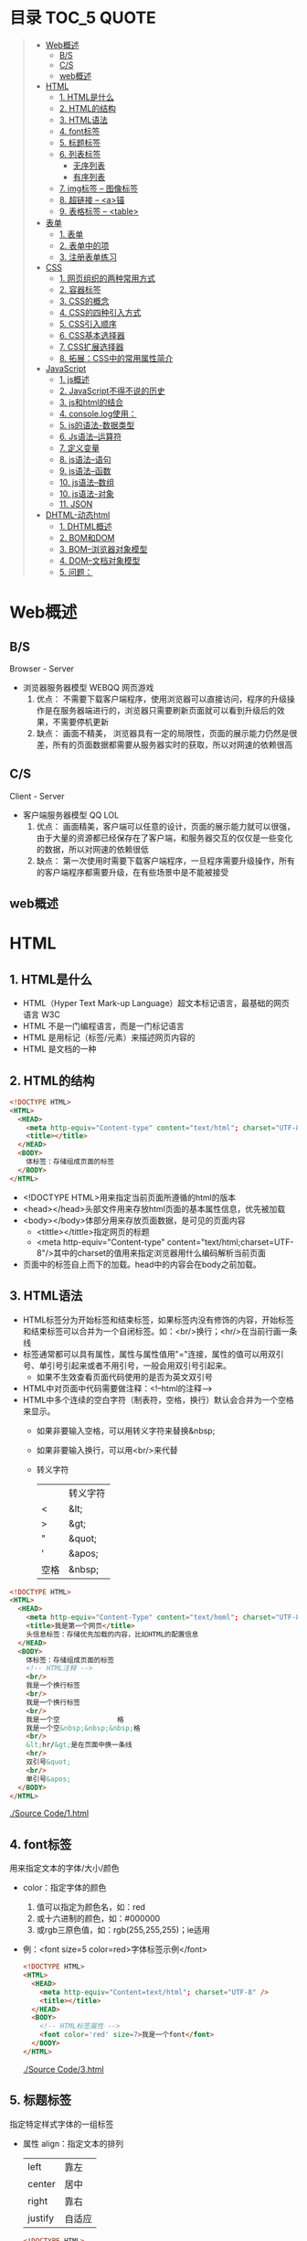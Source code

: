 * 目录                                                                          :TOC_5:QUOTE:
#+BEGIN_QUOTE
- [[#web概述][Web概述]]
  - [[#bs][B/S]]
  - [[#cs][C/S]]
  - [[#web概述-1][web概述]]
- [[#html][HTML]]
  - [[#1-html是什么][1. HTML是什么]]
  - [[#2-html的结构][2. HTML的结构]]
  - [[#3-html语法][3. HTML语法]]
  - [[#4-font标签][4. font标签]]
  - [[#5-标题标签][5. 标题标签]]
  - [[#6-列表标签][6. 列表标签]]
    - [[#无序列表][无序列表]]
    - [[#有序列表][有序列表]]
  - [[#7-img标签----图像标签][7. img标签 -- 图像标签]]
  - [[#8-超链接----a锚][8. 超链接 -- <a>锚]]
  - [[#9-表格标签----table][9. 表格标签 -- <table>]]
- [[#表单][表单]]
  - [[#1-表单][1. 表单]]
  - [[#2-表单中的项][2. 表单中的项]]
  - [[#3-注册表单练习][3. 注册表单练习]]
- [[#css][CSS]]
  - [[#1-网页组织的两种常用方式][1. 网页组织的两种常用方式]]
  - [[#2-容器标签][2. 容器标签]]
  - [[#3-css的概念][3. CSS的概念]]
  - [[#4-css的四种引入方式][4. CSS的四种引入方式]]
  - [[#5-css引入顺序][5. CSS引入顺序]]
  - [[#6-css基本选择器][6. CSS基本选择器]]
  - [[#7-css扩展选择器][7. CSS扩展选择器]]
  - [[#8-拓展css中的常用属性简介][8. 拓展：CSS中的常用属性简介]]
- [[#javascript][JavaScript]]
  - [[#1-js概述][1. js概述]]
  - [[#2-javascript不得不说的历史][2. JavaScript不得不说的历史]]
  - [[#3-js和html的结合][3. js和html的结合]]
  - [[#4-consolelog使用][4. console.log使用：]]
  - [[#5-js的语法-数据类型][5. js的语法-数据类型]]
  - [[#6-js语法--运算符][6. Js语法--运算符]]
  - [[#7-定义变量][7. 定义变量]]
  - [[#8-js语法--语句][8. js语法--语句]]
  - [[#9-js语法--函数][9. js语法--函数]]
  - [[#10-js语法--数组][10. js语法--数组]]
  - [[#10-js语法-对象][10. js语法-对象]]
  - [[#11-json][11. JSON]]
- [[#dhtml-动态html][DHTML-动态html]]
  - [[#1-dhtml概述][1. DHTML概述]]
  - [[#2-bom和dom][2. BOM和DOM]]
  - [[#3-bom--浏览器对象模型][3. BOM--浏览器对象模型]]
  - [[#4-dom--文档对象模型][4. DOM--文档对象模型]]
  - [[#5-问题][5. 问题：]]
#+END_QUOTE

* Web概述
** B/S
Browser - Server
- 浏览器服务器模型 WEBQQ 网页游戏
     1. 优点：
        不需要下载客户端程序，使用浏览器可以直接访问，程序的升级操作是在服务器端进行的，浏览器只需要刷新页面就可以看到升级后的效果，不需要停机更新
     2. 缺点：
       画面不精美， 浏览器具有一定的局限性，页面的展示能力仍然是很差，所有的页面数据都需要从服务器实时的获取，所以对网速的依赖很高
** C/S
Client - Server
- 客户端服务器模型 QQ LOL
  1. 优点：
     画面精美，客户端可以任意的设计，页面的展示能力就可以很强，由于大量的资源都已经保存在了客户端，和服务器交互的仅仅是一些变化的数据，所以对网速的依赖很低
  2. 缺点：
     第一次使用时需要下载客户端程序，一旦程序需要升级操作，所有的客户端程序都需要升级，在有些场景中是不能被接受
** web概述
[[./Img/1.png]]
* HTML
** 1. HTML是什么
   - HTML（Hyper Text Mark-up Language）超文本标记语言，最基础的网页语言 W3C
   - HTML 不是一门编程语言，而是一门标记语言
   - HTML 是用标记（标签/元素）来描述网页内容的
   - HTML 是文档的一种
** 2. HTML的结构
   #+BEGIN_SRC html
     <!DOCTYPE HTML>
     <HTML>
       <HEAD>
         <meta http-equiv="Content-type" content="text/html"; charset="UTF-8" />
         <title></title>
       </HEAD>
       <BODY>
         体标签：存储组成页面的标签
       </BODY>
     </HTML>
   #+END_SRC
   - <!DOCTYPE HTML>用来指定当前页面所遵循的html的版本
   - <head></head>头部文件用来存放html页面的基本属性信息，优先被加载
   - <body></body>体部分用来存放页面数据，是可见的页面内容
     + <tittle></tittle>指定网页的标题
     + <meta http-equiv="Content-type" content="text/html;charset=UTF-8"/>其中的charset的值用来指定浏览器用什么编码解析当前页面
   + 页面中的标签自上而下的加载。head中的内容会在body之前加载。
** 3. HTML语法
   - HTML标签分为开始标签和结束标签，如果标签内没有修饰的内容，开始标签和结束标签可以合并为一个自闭标签。如：<br/>换行；<hr/>在当前行画一条线
   - 标签通常都可以具有属性，属性与属性值用"="连接，属性的值可以用双引号、单引号引起来或者不用引号，一般会用双引号引起来。
     + 如果不生效查看页面代码使用的是否为英文双引号
   - HTML中对页面中代码需要做注释：<!--html的注释-->
   - HTML中多个连续的空白字符（制表符，空格，换行）默认会合并为一个空格来显示。
     + 如果非要输入空格，可以用转义字符来替换&nbsp;
     + 如果非要输入换行，可以用<br/>来代替
     + 转义字符
       |------+----------|
       |      | 转义字符 |
       | <    | &lt;     |
       | >    | &gt;     |
       | "    | &quot;   |
       | '    | &apos;   |
       | 空格 | &nbsp;   |
       |------+----------|


   #+BEGIN_SRC html
     <!DOCTYPE HTML>
     <HTML>
       <HEAD>
         <meta http-equiv="Content-Type" content="text/heml"; charset="UTF-8" />
         <title>我是第一个网页</title>
         头信息标签：存储优先加载的内容，比如HTML的配置信息
       </HEAD>
       <BODY>
         体标签：存储组成页面的标签
         <!-- HTML注释 -->
         <br/>
         我是一个换行标签
         <br/>
         我是一个换行标签
         <br/>
         我是一个空              格
         我是一个空&nbsp;&nbsp;&nbsp;格
         <br/>
         &lt;hr/&gt;是在页面中换一条线
         <hr/>
         双引号&quot;
         <br/>
         单引号&apos;
       </BODY>
     </HTML>
   #+END_SRC
   [[./Source Code/1.html]]

** 4. font标签
   用来指定文本的字体/大小/颜色
   + color：指定字体的颜色
     1. 值可以指定为颜色名，如：red
     2. 或十六进制的颜色，如：#000000
     3. 或rgb三原色值，如：rgb(255,255,255)；ie适用
   + 例：<font size=5 color=red>字体标签示例</font>

     #+BEGIN_SRC html
       <!DOCTYPE HTML>
       <HTML>
         <HEAD>
           <meta http-equiv="Content=text/html"; charset="UTF-8" />
           <title></title>
         </HEAD>
         <BODY>
           <!-- HTML标签属性 -->
           <font color='red' size=7>我是一个font</font>
         </BODY>
       </HTML>
     #+END_SRC
     [[./Source Code/3.html]]
** 5. 标题标签
   指定特定样式字体的一组标签
   + 属性
     align：指定文本的排列
     |---------+--------|
     | left    | 靠左   |
     | center  | 居中   |
     | right   | 靠右   |
     | justify | 自适应 |
     |---------+--------|
     #+BEGIN_SRC html
     <!DOCTYPE HTML>
     <HTML>
       <HEAD>
         <meta http-equiv="Content=text/html"; charset="UTF-8" />
         <title></title>
       </HEAD>
       <BODY>
         <!-- HTML标签属性 -->
         <font color='red' size=7>我是一个font</font>
         <hr/>
         <h1 align="center">一级标签</h1>
         <h2 align="right">二级标签</h2>
         <h3>三级标签</h3>
         <h4>四级标签</h4>
       </BODY>
     </HTML>
     #+END_SRC
     [[./Source Code/4.html]]
** 6. 列表标签
*** 无序列表
+ <ul>定义一个无序列表
+ <li>定义列表中的项
+ 属性
  type：定义项目符号的类型。disc(实心圆)、square(实心方块)、circle(空心圆)

#+BEGIN_SRC html
    <!DOCTYPE HTML>
    <HTML>
      <HEAD>
        <meta http-equiv="Content=text/html"; charset="UTF-8" />
        <title></title>
      </HEAD>
      <BODY>
        <!-- HTML标签属性 -->
        <font color='red' size=7>我是一个font</font>
        <hr/>
        <h1>列表标签</h1>
        <h2>无序列表</h2>
        <ul type="square">
          <li>spring</li>
          <li>summer</li>
          <li>auto</li>
          <li>winter</li>
        </ul>
      </BODY>
    </HTML>
#+END_SRC
[[./Source Code/5.html]]

*** 有序列表
#+BEGIN_SRC html
  <!DOCTYPE HTML>
  <HTML>
    <HEAD>
      <meta http-equiv="Content=text/html"; charset="UTF-8" />
      <title></title>
    </HEAD>
    <BODY>
      <!-- HTML标签属性 -->
      <font color='red' size=7>我是一个font</font>
      <hr/>
      <h1>列表标签</h1>
      <h2>有序列表</h2>
      <ol>
        <li>阿一</li>
        <li>阿二</li>
        <li>毛毛</li>
      </ol>
    </BODY>
  </HTML>
#+END_SRC
[[./Source Code/6.html]]
** 7. img标签 -- 图像标签
   - 必选属性：
     1. src:图片的路径
     2. alt:代替图像显示的文本
   - 可选属性
     1. width:宽度px%
     2. height:高度px%
     3. border:边框的宽度px
   #+BEGIN_SRC html
     <!DOCTYPE HTML>
     <HTML>
       <HEAD>
         <meta http-equiv="Content=text/html"; charset="UTF-8" />
         <title></title>
       </HEAD>
       <BODY>
         <!-- HTML标签属性 -->
         <h1>图片标签</h1>
         <img src="../image/5.jpg" alt="此处是一个美女" width="50px" height="50px"/>
       </BODY>
     </HTML>
   #+END_SRC
   [[./Source Code/7.html]]
** 8. 超链接 -- <a>锚
   #+BEGIN_SRC html
     <!DOCTYPE HTML>
     <HTML>
       <HEAD>
         <meta http-equiv="Content=text/html"; charset="UTF-8" />
         <title>锚标签 -- 文档内部跳转</title>
       </HEAD>
       <BODY>
         <a name="tag"></a>
         <h1>兰刚传</h1>
         <p>
           初出茅庐，什么都不会
         </p>
         <p>开始修炼</p>
         <p>开始修炼</p>
         <p>开始修炼</p>
         <p>开始修炼</p>
         <p>开始修炼</p>
         <p>开始修炼</p>
         <p>开始修炼</p>
         <p>开始修炼</p>
         <p>开始修炼</p>
         <p>开始修炼</p>
         <p>开始修炼</p>
         <p>开始修炼</p>
         <p>开始修炼</p>
         <p>开始修炼</p>
         <p>开始修炼</p>
         <p>开始修炼</p>
         <p>开始修炼</p>
         <p>开始修炼</p>
         <p>开始修炼</p>
         <p>开始修炼</p>
         <p>开始修炼</p>
         <p>开始修炼</p>
         <p>开始修炼</p>
         <p>开始修炼</p>
         <p>开始修炼</p>
         <p>开始修炼</p>
         <p>开始修炼</p>
         <p>开始修炼</p>
         <p>开始修炼</p>
         <p>开始修炼</p>
         <p>开始修炼</p>
         <p>开始修炼</p>
         <p>开始修炼</p>
         <p>开始修炼</p>
         <p>开始修炼</p>
         <p>开始修炼</p>
         <p>开始修炼</p>
         <p>开始修炼</p>
         <p>开始修炼</p>
         <p>开始修炼</p>
         <p>开始修炼</p>
         <p>开始修炼</p>
         <p>开始修炼</p>
         <p>开始修炼</p>
         <p>开始修炼</p>
         <p>开始修炼</p>
         <p>开始修炼</p>
         <p>开始修炼</p>
         <p>开始修炼</p>
         <p>开始修炼</p>
         <p>开始修炼</p>
         <p>开始修炼</p>
         <p>开始修炼</p>
         <p>开始修炼</p>
         <p>开始修炼</p>
         <p>开始修炼</p>

         <p>都学会了，刀枪剑戟斧钺钩叉</p>
         <a href="#tag">返回上层</a>
       </BODY>
     </HTML>
   #+END_SRC
   [[./Source Code/8.html]]
   #+BEGIN_SRC html
     <!DOCTYPE HTML>
     <HTML>
       <HEAD>
         <meta http-equiv="Content=text/html"; charset="UTF-8" />
         <title></title>
       </HEAD>
       <BODY>
         <h1>锚标签</h1>
         <a href="http://www.baidu.com" target="_blank">跳转到baidu</a>
       </BODY>
     </HTML>

   #+END_SRC
   [[./Source Code/9.html]]
   - 用于指向当前位置以外的资源
     1. 用于创建指向另外一个文档的超链接
     2. 用于在当前页面的不同位置之间进行跳转，利用id或name属性进行跳转
        一般在本页面中使用，当网页内容过长，定位标记会比拖动滚动条方便快捷。
        + 注：定位标记要和超链接结合使用才有效
        + 注：使用定位标记时一定在href值的开始加入#标记名
   - 重要属性
     + href：所指向资源的URL
     + name：指定锚的名字
     + target：指定浏览器打开目标URL的方式
       |--------+-------------------------|
       | _blank | 在新窗口中打开目标url   |
       | _self  | 在当前窗口中打开目标url |
       |--------+-------------------------|
** 9. 表格标签 -- <table>
   |---------+--------------------|
   | <table> | 定义一个HTML的表格 |
   | <tr>    | 定义表格中的行     |
   | <td>    | 定义表格中的单元格 |
   | <th>    | 定义表格中的表头   |
   |---------+--------------------|
   - table的重要属性
     |-------------+----------------------------|
     | border      | 边框宽度                   |
     | cellspacing | 单元格之间的空白举例       |
     | cellpadding | 边框与单元格内容之间的举例 |
     | bgcolor     | 背景颜色                   |
     | bordercolor | 边框颜色                   |
     | width       | 宽度                       |
     | align       | 对齐方式                   |
     |-------------+----------------------------|
   - tr的重要性
     |---------+----------|
     | align   | 对齐方式 |
     | bgcolor | 背景颜色 |
     |---------+----------|
   - th/td重要属性
     |-----------+----------------|
     | align     | 对齐方式       |
     | bgcolor   | 背景颜色       |
     | width     | 宽度           |
     | height    | 高度           |
     | colspan   | 可横跨的列数   |
     | rowspan   | 可竖跨的行数   |
     | <caption> | 定义表格的标题 |
     |-----------+----------------|

     #+BEGIN_SRC html
       <!DOCTYPE HTML>
       <HTML>
         <HEAD>
           <meta http-equiv="Content=text/html"; charset="UTF-8" />
           <title>表格标签</title>
         </HEAD>
         <BODY>
           <table border="2" cellspacing="0" cellpadding="5px" bgcolor="red" bordercolor="yellow" width="400px" align="center">
             <caption align="bottom">大数据</caption>
             <tr bgcolor="pink">
               <th>大数据</th>
               <th>UI</th>
               <th>Java</th>
             </tr>
             <tr>
               <td align="right" bgcolor="brown">1</td>
               <td align="center">2</td>
               <td >3</td>
             </tr>
             <tr>
               <td width="50px" height="500px">4</td>
               <td colspan="2">5</td>
               <td rowspan="2">6</td>
             </tr>
           </table>
         </BODY>
       </HTML>

     #+END_SRC
     [[./Source Code/10.html]]

* 表单
   #+BEGIN_SRC html
     <!DOCTYPE HTML>
     <HTML>
       <HEAD>
         <META HTTP-EQUIV="CONTENT-TYPE" CONTENT="TEXT/HTML";CHARSET="UTF-8" />
         <TITLE>表单标签</TITLE>
       </HEAD>
       <BODY>
         <FORM ACTION="HTTP://WWW.BAIDU.COM" METHOD="GET">
           姓名：<INPUT TYPE="TEXT" NAME="USERNAME" />
           密码：<INPUT TYPE="PASSWORD" NAME="PASSWORD"/>
           确认密码：<INPUT TYPE="PASSWORD" NAME="REPASSWORD"/>
           性别：<INPUT TYPE="RADIO" NAME="GENDER" VALUE="MALE"/>男
           <INPUT TYPE="RADIO" NAME="GENDER" VALUE="FEMALE"/>女
           爱好：<INPUT TYPE="CHECKBOX" NAME="LIKE" VALUE="EAT"/>吃
           </BR>
           <INPUT TYPE="CHECKBOX" NAME="LIKE" VALUE="DRINK"/>喝
           <INPUT TYPE="CHECKBOX" NAME="LIKE" VALUE="SLEEP"/>睡
           头像：<INPUT TYPE="FILE" NAME="HEAD" />
           <INPUT TYPE="BUTTON" VALUE="点击爆炸" ONCLICK=""/>
           <INPUT TYPE="SUBMIT" />
           <input type="reset" />

           <input type="image" src="../image/5.jpg" />
           <input type="hidden" value="123" />
         </form>
       </BODY>
     </HTML>
   #+END_SRC
** 1. 表单
   - 浏览器向服务器发送数据的方式，有两种：
     1. 利用超链接向服务器发送数据 -- 请求参数
        在超链接的后面拼接上要发送的请求参数，链接和请求参数之间用?分割，参数名和参数值用=连接，多个参数之间用&分割，可以存在多个同名的参数
     2. 利用表单向服务器发送数据
        利用HTML中的<form>标签以及一些表单项标签，用户可以输入数据，通过提交表单发送数据给服务器
   - form标签
     1. 必须存在的属性
        action：指定表单发送的目标URL地址
     2. 可选的属性：
        method：指定以何钟方式发送表单
     3. http协议指定了7种提交方式，其中5种使用的极少，多数只用GET提交和POST提交
     4. 只有使用表单并且明确的指定提交方式为post时（也就是设置method="post""）才是POST提交，其他提交都是GET提交
     5. Get提交和POST提交的区别
        主要区别体现在数据传输方式的不相同
        + GET提交：请求参数会赋在地址栏后进行传输，这种方式发送的数据量有限，最大不超过1kb（或4kb），数据显示在地址栏，安全性差
        + POST提交：请求参数在底层流中传输，这种方式发送的数据量无限制，地址栏上看不到数据，比较安全
     6. 提交方式一共有7种：
        常用的有两种get和post
** 2. 表单中的项
#+BEGIN_SRC html
  <HTML>
    <HEAD>
      <META HTTP-EQUIV="CONTENT-TYPE" CONTENT="TEXT/HTML";CHARSET="UTF-8" />
      <TITLE>表单标签</TITLE>
    </HEAD>
    <BODY>
      <FORM ACTION="HTTP://WWW.BAIDU.COM" METHOD="GET">
        姓名：<INPUT TYPE="TEXT" NAME="USERNAME" />
        密码：<INPUT TYPE="PASSWORD" NAME="PASSWORD"/>
        确认密码：<INPUT TYPE="PASSWORD" NAME="REPASSWORD"/>
        性别：<INPUT TYPE="RADIO" NAME="GENDER" VALUE="MALE"/>男
        <INPUT TYPE="RADIO" NAME="GENDER" VALUE="FEMALE"/>女
        爱好：<INPUT TYPE="CHECKBOX" NAME="LIKE" VALUE="EAT"/>吃
             </BR>
             <INPUT TYPE="CHECKBOX" NAME="LIKE" VALUE="DRINK"/>喝
             <INPUT TYPE="CHECKBOX" NAME="LIKE" VALUE="SLEEP"/>睡
             头像：<INPUT TYPE="FILE" NAME="HEAD" />
             <INPUT TYPE="BUTTON" VALUE="点击爆炸" ONCLICK=""/>
             <INPUT TYPE="SUBMIT" />
             <input type="reset" />

             <input type="image" src="../image/5.jpg" />
             <input type="hidden" value="123" />

             <select name="city">
               <option>---请选择---</option>
               <option>北京</option>
               <option>上海</option>
               <option>深圳</option>
               <option selected="selected" value="wuhan">武汉</option>
             </select>
             <textarea name="test" rows="10" cols="10">我是一个textarea</textarea>
      </form>
    </BODY>
  </HTML>


#+END_SRC
[[./SourceCode/12.html]]
   表单中可以有多个输入项，输入项必须有name属性才可以被提交，如果输入项没有name属性，则表单在提交时会忽略它
   - <input>输入框
     + 重要属性
       1. type属性
          |----------------+--------------------------------------------------------------|
          | 文本框text     | 输入的文本信息直接显示在框中                                 |
          | 密码框password | 输入的文本以圆点或者星号的形式显示                           |
          | 单选框radio    | 进行单项的选择如性别选择，多个radio的name属性相同会被当作一  |
          |                | 来使用，必须yongcalue为选项指定提交的值                      |
          | 复选框checkbox | 进行多项选择，爱好的选择。多个checkbox具有相同的name属性时   |
          |                | 会被当作一组类使用必须用value为选项指定提交的值              |
          | 隐藏字段hidden | 如果有一些信息，不希望用户看见，又希望表单能够提交，就可以用 |
          |                | 隐藏字段隐含在表单中                                         |
          | 提交按钮submit | 实现表单提交操作的按钮，可以通过value属性指定按钮显示的文字  |
          | 重置按钮reset  | 重置表单到初始状态                                           |
          | 按钮button     | 普通按钮，没有任何功能，需要配合JavaScript为按钮指定具体的   |
          |                | 行为。可以用value属性指定按钮显示的文字                      |
          | 文件上传项file | 提供选择文件进行上传的功能                                   |
          | 图像image      | 利用一张图片替代提交按钮的功能，不常用                       |
          |----------------+--------------------------------------------------------------|
       2. name属性
          表单中可以有多个输入项，输入项必须有name属性才可以被提交，如果输入项没有name属性，则表单在提交时会忽略它，另外name属性的值是可以重复的
       3. value属性：
          可以给input输入框设置一个初始值
       4. readonly属性：
          使当前输入项变为只读，不能修改，但是提交时仍会被提交
       5. disabled：
          使当前输入项不可用，不能修改值，也不会被提交
       6. size属性：
          指定当前输入框的宽度
       7. checked属性；
          指定单选框/复选框被选中
   - <textarea>文本域
     |----------+--------------------------|
     | 属性     |                          |
     | raws     | 指定文本域的行数（高度） |
     | cols     | 指定文本域的列数（宽度） |
     | readonly | 只读                     |
     | disabled | 禁用                     |
     |----------+--------------------------|
   - <select><option>
     |--------+-------------------------------------------------------------------------------|
     | 属性   |                                                                               |
     | select | 提供下拉选择功能                                                              |
     | option | 下拉选框中的选项可以用value属性指定提交的值，如果不指定，将会提交标签内的文本 |
     |--------+-------------------------------------------------------------------------------|

     |----------+----------------|
     | 重要属性 |                |
     | name     | 下拉列表的名称 |
     | disabled | 禁用下拉选框   |
     |----------+----------------|

     |---------------------+--------------------------------------------------------------------|
     | 其他属性            |                                                                    |
     | size                | 设置下拉选项中可见选项的个数                                       |
     | multiple            | 是否支持多选                                                       |
     | selected="selected" | 下拉框默认选中                                                     |
     | value="wuhan"       | option中传递参数的值如果不设置value,则默认传递option标签中间的内容 |
     |---------------------+--------------------------------------------------------------------|
** 3. 注册表单练习
   [[./image/img/zy.png]]

   #+BEGIN_SRC html
     <!DOCTYPE HTML>
     <html>
       <head>
         <meta http-equiv="content-type" content="text/heml";charset="GBK">
         <title>注册表单练习</title>
       </head>
       <body>
         <form action="http://localhost:8090" method="post">
           <table align="center" border="1px" cellpadding="7px" cellspacing="0px" borderColor="#FF1493" bgcolor="#F5DEB3">
             <caption>
               <h1><font color="#FF1493">注册表单</font></h1>
             </caption>
             <tr>
               <td>用户名:</td>
               <td><input type="text" name="username" /></td>
             </tr>
             <tr>
               <td>密码:</td>
               <td><input type="password" name="password1 /"></td>
             </tr>
             <tr>
               <td>确认密码:</td>
               <td><input type="password" name="password2" /></td>
             </tr>
             <tr>
               <td>昵称:</td>
               <td><input type="text" name="nickname" /></td>
             </tr>
             <tr>
               <td>邮箱:</td>
               <td><input type="text" name="email" /></td>
             </tr>
             <tr>
               <td>头像:</td>
               <td><input type="file" name="fx" /></td>
             </tr>
             <tr>
               <td>性别:</td>
               <td>
                 <input type="radio" name="gender" value="male" />男
                 <input type="radio" name="gender" value="female" />女
               </td>
             </tr>
             <tr>
               <td>爱好:</td>
               <td>
                 <input type="checkbox" name="like" value="eat" />吃饭
                 <input type="checkbox" name="like" value="sleep" />睡觉
                 <input type="checkbox" name="like" value="beat" />打豆豆
               </td>
             </tr>
             <tr>
               <td>
                 <select name="city">
                   <option value="bj">北京</option>
                   <option value="sh">上海</option>
                   <option value="gz">广州</option>
                   <option value="sz">深圳</option>
                   <option value="tl" selected="selected">铁岭</option>
                 </select>
               </td>
             </tr>
             <tr>
               <td>自我介绍:</td>
               <td>
                 <textarea name="desc" rows="5" cols="45">请描述个人描述!</textarea>
               </td>
             </tr>
             <tr>
               <td>验证码:</td>
               <td>
                 <input type="text" name="valistr" />
                 <img src="../image/img/2.gif" width="80px" height="18px" />
                 <input type="button" value="点我换一张"/>
               </td>
             </tr>
             <tr>
               <td colspan="2" align="center">
                 <input type="submit" value="提交"/>
                 <input type="reset" value="重置"/>
               </td>
             </tr>
           </table>
         </form>
       </body>
     </html>
   #+END_SRC
   [[./SourceCode/13.html]]
* CSS
** 1. 网页组织的两种常用方式
   - 表格套表格定义网页结构 -- 目前不只是主流，只在一些结构简单的页面中有所使用
   - DIV+CSS方式定义网页结构 -- 目前主流的网页开发方法，可以非常灵活的定义网页
** 2. 容器标签
   本身没有任何特殊的能力，最主要的功能是用来包含其他标签组成一个整体
   |----------------+----------+----------------------------------------------|
   | 常用的容器标签 |          |                                              |
   | <div>          | 块级元素 | 内容自动的开始一个新行                       |
   | <span>         | 行内元素 | 多个行内元素不会要求独占一行                 |
   | <p>            | 块级元素 | 声明一个段落，会在当前段落前后多出额外的空行 |
   |----------------+----------+----------------------------------------------|

   #+BEGIN_SRC html
     <!DOCTYPE html>
     <html>
       <head>
         <meta http="equiv=Content-type" content="text/html" charset="UTF-8" />
         <title>div盒子模型</title>
       </head>
       <body>
         <div>我是div</div>
         <div>我是div</div>
         <p>我是一个p标签</p>
         <p>我是一个p标签</p>
         <span>我是一个span</span>
         <span>我是一个span</span>
         <span>我是一个span</span>
       </body>
     </html>

   #+END_SRC

** 3. CSS的概念
   层叠样式表：实现了网页中数据和样式的分离，是网页结构更加明晰，解决了样式重复定义的问题，提高了开发效率和后期代码的可维护性，另外还增强了网页的没画能力。
** 4. CSS的四种引入方式
   - 方式一：通过style属性指定元素的样式
     #+BEGIN_SRC html
       <p style="background-color:#FF0000; color:#FFFFFF">
         p标签段落内容
       </p>
     #+END_SRC
   - 方式二：通过<style>定义样式，可以在html的<hesd>标签中定义<style>标签，在其中为当前页面设定样式
     #+BEGIN_SRC html
       <!DOCtype html>
       <html>
         <head>
           <meta http-equiv="Content-type" content="text/html" charset="UTF-8" />
           <title>div盒子模型+css层叠样式表</title>
           <style type="text/css">
             div{
             color:#DDAA11;
             background:#FFAADD;
             }
           </style>
         </head>
         <body>
           <div>我是第一个div</div>
           <div>我是第二个div</div>
         </body>
       </html>
     #+END_SRC
     [[./SourceCode/14.html]]
   - 方式三：引入外部样式文件，可以在html的<head>标签中定义<link>标签，引入外部的css文件来修饰当前页面
     #+BEGIN_SRC html
       <!DOCtype html>
       <html>
         <head>
           <meta http-equiv="Content-type" content="text/html" charset="UTF-8" />
           <title>div盒子模型+css层叠样式表</title>
           <!--<style type="text/css">
               div{
               color:#DDAA11;
               background:#FFAADD;
               }
               </style>-->
           <link href="./14.css" rel="stylesheet" />
         </head>
         <body>
           <div>我是第一个div</div>
           <div>我是第二个div</div>
         </body>
       </html>
     #+END_SRC
     [[./SourceCode/15.html]]
     #+BEGIN_SRC css
       div{
           color:#DDAA11;
           background:#FFAADD;
       }
     #+END_SRC
   - 方式四：可以通过@import url(xxx.css)在css的内部引入一个css文件钟定一的css样式片段。可以实现css代码的引入从而实现css代码的复用
     #+BEGIN_SRC html
       <!DOCtype html>
       <html>
         <head>
           <meta http-equiv="Content-type" content="text/html" charset="UTF-8" />
           <title>div盒子模型+css层叠样式表</title>
           <style type="text/css">
             @import url('./16.css');
           </style>
         </head>
         <body>
           <div>我是第一个div</div>
           <div>我是第二个div</div>
         </body>
       </html>
     #+END_SRC
     [[./SourceCode/16.html]]
     #+BEGIN_SRC css
       div{
           color:#DDAA11;
           background:#FFAADD;
       }
     #+END_SRC
** 5. CSS引入顺序
   a. 样式引入的位置距离标签越近，就优先生效
   b. 样式修改选择器书写越具体，越优先生效
** 6. CSS基本选择器
   - 标签选择器
     通过html标签的名字来选择标签的选择器；标签名{}
     #+BEGIN_SRC css
       div{
       color:red;
       }
       ,*{
       color:red;
       }
     #+END_SRC
   - 类选择器
     html的所有标签都具有一个通用的属性叫做class,通过它可以为标签指定类名，通过类选择器可以选择指定类名的元素；.类名{}
     #+BEGIN_SRC html
       <!DOCtype html>
       <html>
         <head>
           <meta http-equiv="Content-type" content="text/html" charset="UTF-8" />
           <title>div盒子模型+css层叠样式表</title>
           <style type="text/css">
             #div1{
             color:#ABC123;
             background:#123ABC;
             }
             .class1{
             color:#DDC123;
             background:#12FFBC;
             }
           </style>
         </head>
         <body>
           <div id="div1">我是第一个div</div>
           <div id="div2" class="class1">我是第二个div</div>
           <div>我是一个div</div>
           <span class="class1">我是一个span</span>
           <span>我是一个span</span>
           <span>我是一个span</span>
         </body>
       </html>
     #+END_SRC
     [[./SourceCode/18.html]]
   - id选择器
     html的所有标签都具有一个通用的属性叫做id，通过它可以为标签指定id，id必须在整个html中唯一，通过id选择器可以选择出指定id的元素；#id{}
     #+BEGIN_SRC html
       <!DOCtype html>
       <html>
         <head>
           <meta http-equiv="Content-type" content="text/html" charset="UTF-8" />
           <title>div盒子模型+css层叠样式表</title>
           <style type="text/css">
             @import url('./17.css');
             #div1{
             color:#ABC123;
             background:#123ABC;
             }
             #div2{
             color:#CDA124;
             background:#124CDA;
             }
           </style>
         </head>
         <body>
           <div id="div1">我是第一个div</div>
           <div id="div2">我是第二个div</div>
           <div>我是一个div</div>
         </body>
       </html>
     #+END_SRC
     [[./SourceCode/17.html]]
** 7. CSS扩展选择器
   - 后代选择器
     选择父元素中的后代元素；父元素选择器 后代元素选择器{}
     #+BEGIN_SRC html
       <!DOCtype html>
       <html>
         <head>
           <meta http-equiv="Content-type" content="text/html" charset="UTF-8" />
           <title>div盒子模型+css层叠样式表</title>
           <style type="text/css">
             div span{
             color:#DDAA11;
             background:#FFAADD;
             }
           </style>
         </head>
         <body>
           <div id="div1">我是父级div
             <span class="test">我是div儿子span1</span>
             <span class="test">我是div儿子span2</span>
             <p>
               <span class="test">我是p儿子span3</span>
             </p>
           </div>
         </body>
       </html>
     #+END_SRC
     [[./SourceCode/19.html]]
   - 子元素选择器
     选择父元素中的子元素；父元素选择器>子元素的选择器{}
     #+BEGIN_SRC html
       <!DOCtype html>
       <html>
         <head>
           <meta http-equiv="Content-type" content="text/html" charset="UTF-8" />
           <title>div盒子模型+css层叠样式表</title>
           <style type="text/css">
             div>span{
             color:#DDAA11;
             background:#FFAADD;
             }
           </style>
         </head>
         <body>
           <div id="div1">我是父级div
             <span class="test">我是div儿子span1</span>
             <span class="test">我是div儿子span2</span>
             <p>
               <span class="test">我是p儿子span3</span>
             </p>
           </div>
         </body>
       </html>
     #+END_SRC
     [[./SourceCode/20.html]]
   - 相邻兄弟选择器
     选择选择器选择到的元素的相邻的兄弟元素
     选择器+兄弟元素名{}
     #+BEGIN_SRC html
       <!DOCtype html>
       <html>
         <head>
           <meta http-equiv="Content-type" content="text/html" charset="UTF-8" />
           <title>div盒子模型+css层叠样式表</title>
           <style type="text/css">
             div+span{
             color:#DDAA11;
             background:#FFAADD;
             }
           </style>
         </head>
         <body>
           <div id="div1">我是父级div
             <div id="test" class="test">
               我是儿子div
             </div>
             <span class="test">我是div儿子span1</span>
             <span class="test">我是div儿子span2</span>
             <p>
               <span class="test">我是p儿子span3</span>
             </p>
           </div>
         </body>
       </html>
     #+END_SRC
     [[./SourceCode/21.html]]
   - 属性选择器
     选择具有指定属性，或指定属性的值等于指定值的选择器；
     1. 选择器[属性名]{}
        div[name]{}
        #+BEGIN_SRC html
          <!DOCtype html>
          <html>
            <head>
              <meta http-equiv="Content-type" content="text/html" charset="UTF-8" />
              <title>div盒子模型+css层叠样式表</title>
              <style type="text/css">
                div[name]{
                color:#DDAA11;
                background:#FFAADD;
                }
              </style>
            </head>
            <body>
              <div id="div1">我是父级div
                <div id="test" class="test" name="ll">
                  我是儿子div
                </div>
                <span class="test">我是div儿子span1</span>
                <span class="test">我是div儿子span2</span>
                <p>
                  <span class="test">我是p儿子span3</span>
                </p>
              </div>
              <div idi="test" class="test" name="ll">
                单独div
              </div>
            </body>
          </html>
        #+END_SRC
        [[./SourceCode/22.html]]
     2. 选择器[属性名='属性值']{}
        div[name='ll']{}
        #+BEGIN_SRC html
          <!DOCtype html>
          <html>
            <head>
              <meta http-equiv="Content-type" content="text/html" charset="UTF-8" />
              <title>div盒子模型+css层叠样式表</title>
              <style type="text/css">
                div[name='ll']{
                color:#DDAA11;
                background:#FFAADD;
                }
              </style>
            </head>
            <body>
              <div id="div1">我是父级div
                <div id="test" class="test" name="ll">
                  我是儿子div
                </div>
                <span class="test">我是div儿子span1</span>
                <span class="test">我是div儿子span2</span>
                <p>
                  <span class="test">我是p儿子span3</span>
                </p>
              </div>
              <div idi="test" class="test" name="ll">
                单独div
              </div>
            </body>
          </html>
        #+END_SRC
        [[./SourceCode/23.html]]

     如果希望把包含属性(tittile)的所有元素变为红色，可以写作：
     #+BEGIN_SRC html
       ,*[tittle]{color:red;}
     #+END_SRC
     与上面类似，可以只对有href属性的锚（a元素）应用样式：
     #+BEGIN_SRC html
       a[href][tittle]{color:red;}
     #+END_SRC
     为了将同时有href和title属性的HTML超链接的文本设置为红色，可以这样写：
     #+BEGIN_SRC html
       a[href][title]{color:red;}
     #+END_SRC
     假设只希望选择moons属性值为1的那些planet元素：
     #+BEGIN_SRC html
       planet[moons="1"]{color:red;}
     #+END_SRC
     上面的代码会把一下标记中的第二个元素编程红色，但第一个和第三个元素不受影响：
     #+BEGIN_SRC html
       <planet>Venus</planet>
       <planet moons="1">Earth</planet>
       <planet moons="2">Mars</planet>
     #+END_SRC
   - 分组选择器
     将多个选择器的选择结果进行一个或的操作;选择器1，选择器2...{}
     #+BEGIN_SRC html
       p,div{color:#FF0000;}
       <p>P标签显示段落</p>
       <div>DIV标签显示段落</div>
     #+END_SRC
     + 注：读个不同选择器要用都好分隔开
        #+END_SRC
   - 伪元素选择器
     其实就在html中预先定义好的一些选择器，成为伪元素。是因为CSS的术语
     |----------+------------------------------------------|
     | :link    | 未点击的状态                             |
     | :visited | 被点击的状态                             |
     | :hover   | 鼠标移动到元素之上，但是仍然未点击的状态 |
     | :active  | 被鼠标点击着的状态                       |
     |----------+------------------------------------------|
     + 注：在不设置visited状态时active生效，否则会出现visited覆盖active效果

       #+BEGIN_SRC html
         <!DOCtype html>
         <html>
           <head>
             <meta http-equiv="Content-type" content="text/html" charset="UTF-8" />
             <title>div盒子模型+css层叠样式表</title>
             <style type="text/css">
               a:link{
               color:#DDAA11;
               background:#FFAADD;
               }
               a:visited{
               color:#AABB21;
               background:#FDFADD;
               }
               a:hover{
               color:#AFFB21;
               background:#AAFADD;
               }
               a:active{
               color:#BBFF21;
               background:#BBFADD;
               }
               div:hover{
               color:#AFFB21;
               background:#AAFADD;
               }
             </style>
           </head>
           <body>
             <div id="div1">我是父级div
               <div id="test" class="test" name="ll">
                 我是儿子div
               </div>
               <span class="test">我是div儿子span1</span>
               <span class="test">我是div儿子span2</span>
               <p>
                 <span class="test">我是p儿子span3</span>
               </p>
             </div>
             <div idi="test" class="test" name="ll">
               单独div
             </div>
             <a href="#">点击跳转</a>
           </body>
         </html>
       #+END_SRC
       [[./SourceCode/24.html]]
** 8. 拓展：CSS中的常用属性简介
* JavaScript
** 1. js概述
   - 基于对象的一门语言
   - 一门独立的语言
   - 脚本语言，没有编译过程，解释运行
   - 主要应用在客户端，在服务器也有应用（node.js）
   - 特点：
     1. 脚本语言没有编译过程
     2. 基于对象
     3. 弱类型
   - 特性
     1. 交互性
     2. 安全性
     3. 跨平台性
** 2. JavaScript不得不说的历史
   - 和java的关系：语法十分相似，但毫无关系
   - 1995年5月，Netscape，LiveScript
   - 1995年12月，改名为JavaScript
   - 1996年8月，微软，Jscript
   - 1997-1999年，ECMA，ECMAScript，基于已有的JavaScript和Jscript，提出了标准的Script语法规则，JavaScript和Jscript都遵循这套标准
** 3. js和html的结合
   - 引入方式
     1. 将javascript书写在head标签当中，书写格式如下：
        <script type = "text/javascript"></script>
        #+BEGIN_SRC html
          <!DOCTYPE heml>
          <html>
            <head>
              <meta http-equiv="Content-type" content="text/html;charset=UTF-8" />
              <title>js引入</title>
              <!--js引入方式一:-->
              <script type="text/javascript">
                alert("aaaa");
                console.log("aaa");
              </script>
            </head>
            <body>
            </body>
          </html>
         #+END_SRC
        [[./SourceCode/25.html]]
     2. 单独写一个js文件，然后导入
        #+BEGIN_SRC html
          <!DOCTYPE heml>
          <html>
            <head>
              <meta http-equiv="Content-type" content="text/html;charset=UTF-8" />
              <title>js引入</title>
              <!--js引入方式一:-->
              <script type="text/javascript">
                alert("aaaa");
                alert("bbbb");
                alert("cccc");
                console.log("aaa");
              </script>
            </head>
            <body>
            </body>
          </html>
        #+END_SRC
        [[./SourceCode/26.html]]
   - 浏览器中内置一个js解析器，会对浏览器加载到的js语句逐行执行，如果当前js语句没有添加分号，则js解析器会自动拼接上一个分号。注意：在这里建议大家手动添加分号，避免以后js语言和java语言相互切换使用的时候出现一些不必要的错误
   - 浏览器中内置的js解析器会逐行执行js代码，如果代码中书写有错误，则会导致js代码失效，可能全部的js代码效果无法正常执行
   - script标签必须要书写成一个标签对，不可以写成一个自闭标签。如果写成一个自闭标签则会导致标签中的js代码无法正常执行
** 4. console.log使用：
   - 在script标签中添加console.log()语句，在括号中间可以添加要输出的数据，这些数据会最终显示在浏览器控制台中
** 5. js的语法-数据类型
   KS中的数据类型分为基本数据类型和复杂数据类型
   - 基本数据类型：共五种
     数值类型（Number）、字符串（String）、布尔类型（Boolean）、undefined、null
     1. Number数值型
        不仅是一个数据类型，还是js的一个包装对象
        #+BEGIN_SRC html
          <!DOCTYPE html>
          <html>
            <head>
              <meta http-equiv="Content-type" content="text/html; charset=UTF-8" />
              <title>js基本数据类型</title>
              <script type="text/javascript">
                //1.Number
                console.log(Number.MAX_VALUE);
                console.log(Number.MIN_VALUE);
                console.log(Number.POSITIVE_INFINITY);
                console.log(Number.NEGATIVE_INFINITY);
                console.log(Infinity);
                console.log(-Infinity);
                console.log(NaN==NaN);
                console.log(NaN=="abc");
                console.log(NaN==123));
                console.log(isNaN(123);
                console.log(isNaN("abc"));
              </script>
            </head>
            <body>
            </body>
          </html>
        #+END_SRC
        [[./SourceCode/27.html]]
        - 数值类型中有如下几个特殊值
          + Infinity无穷大
            -Infinity负无穷大
        - NaN非数字，非数字非常特殊，和任何职都不相等，包括自身，即NaN==NaN的值为false。可以通过isNaN()判断某值是否为数字，true彪啊是确实为非数字的值，false表示为数字的值
        - 数值类型是基本数据类型，但JS本身提供了对应的包装对象Number，具有和数值处理相关的属性和方法
          - Number提供的属性
            + Number.MAX_VALUE可表示最大数字
            + Number.MIN_VALUE可表示的最小数字
            + Number.NaN非数字值
            + Number.POSITIVE_INFINITY正无穷大
            + Number.NEGATIVE_INFINITY负无穷大
        - 方法：查阅API文档
     2. String字符串类型
        String表示的数据必须使用双引号包含，这样才表示当前值为一个字符串
        #+BEGIN_SRC html
          <!DOCTYPE html>
          <html>
            <head>
              <meta http-equiv="Content-type" content="text/html; charset=UTF-8" />
              <title>js基本数据类型</title>
              <script type="text/javascript">
                //1.Number
                console.log(Number.MAX_VALUE);
                console.log(Number.MIN_VALUE);
                console.log(Number.POSITIVE_INFINITY);
                console.log(Number.NEGATIVE_INFINITY);
                console.log(Infinity);
                console.log(-Infinity);
                console.log(NaN==NaN);
                console.log(NaN=="abc");
                console.log(NaN==123));
                console.log(isNaN(123);
                console.log(isNaN("abc"));
              </script>
            </head>
            <body>
            </body>
          </html>
        #+END_SRC
        [[./Sourcecode/28.html]]
        - Js中的字符串是基本数据类型，字符串常量必须用双引号引起来。
        - Js中提供了字符串的包装对象String，提供了字符串处理相关的属性和方法
          + String对象提供的属性
            length：字符串中字符数
          + String独享提供的方法：
            参考JS文档
        - 方法：查阅API文档
     3. Boolean
        Boolean类型只有两个值，true、false。Js中提供布尔类型的包装对象Boolean，提供了布尔类型处理的相关属性和方法

        #+BEGIN_SRC html
          <!DOCTYPE html>
          <html>
            <head>
              <meta http-equiv="Content-type" content="text/html; charset=UTF-8" />
              <title>js基本数据类型</title>
              <script type="text/javascript">
                //3. boolean
                console.log(true || false);//true
                console.log(true && false);//false
                console.log(true | false);//1
                console.log(true & false);//0
                console.log(!true);//false
              </script>
            </head>
            <body>
            </body>
          </html>

        #+END_SRC
        [[./Sourcecode/29.html]]
        - ||
        - &&
        - +
        - &
     4. Undefined
        Undefined类型只有一个值就是undefined，表示变量未定义，当一个变量未初始化时，值为undefined
        var a;console.log(a);//undefined
     5. Null
        类型中值包含null一个值，这个值表示一个不存在值。常用作返回值使用。

        #+BEGIN_SRC html
          <!DOCTYPE html>
          <html>
            <head>
              <meta http-equiv="Content-type" content="text/html; charset=UTF-8" />
              <title>js基本数据类型</title>
              <script type="text/javascript">
                //undefined
                console.log(null == undefined);
                console.log(null === undefined);
              </script>
            </head>
            <body>
            </body>
          </html>
        #+END_SRC
        [[./Sourcecode/30.html]]
   - 复杂数据类型
     对象、数组、函数
     + js中数据类型的自动转化
       [[./Img/3.png]]
       js在需要时会自动对类型进行转换，转换的规则：
       1. 数字：
          可以在需要时转换为对应的字符串形式，0会转换为false，其他数字会转换为true，在需要对象时可以自动转换为Number对象
       2. 字符串：
          可以在需要时转换为对应的数值，需要注意当数值和字符串进行加法运算时，会处理为字符串的拼接，所以需要通过parseInt或parseFolat将字符串强制转换为数值类型参与运算，非空字符串转换为true，空字符串转换为false，需要对象时自动转换为String对象
       3. 布尔类型：
          true转换为1，false转换为0，转换为字符串的true和false转换为boolean对象
       4. 对象类型：
          如果位null则转成字符串null，如果为null转换为false

          #+BEGIN_SRC html
            <!DOCTYPE html>
            <html>
              <head>
                <meta http-equiv="Content-type" content="text/html; charset=UTF-8" />
                <title>js数据类型自动转换</title>
                <script type="text/javascript">
                  console.log(1+"2");//12
                  console.log(true+"2");//true2
                </script>
              </head>
              <body>
              </body>
            </html>
          #+END_SRC
          [[./SourceCode/31.html]]
** 6. Js语法--运算符
   JavaScript中的运算符和Java大致相同
   只是运算过程中需要注意几点：
   #+BEGIN_SRC html
     <!DOCTYPE html>
     <html>
       <head>
         <meta http-equiv="Content-type" content="text/html; charset=UTF-8" />
         <title>js语法运算符</title>
         <script type="text/javascript">
           console.log(1+2);
           console.log(2-1);//1
           console.log(21-"1");
           console.log(3/2);//1.5
           console.log(3/2*1000);//1500
           //console.log(2.3+1.3);//3.599999999999996
           var x = 3;
           var y = "123";
           var z = false;
           typeof(x);//number
           typeof(y);//string
           typeof(z);//boolean
         </script>
       </head>
       <body>
       </body>
     </html>
   #+END_SRC
   [[./SourceCode/32.html]]
   - 加好对于字符串是连接符
   - &&||是逻辑运算符&|是位运算符
   - 也支持三元运算符?:
     2+3>5?console.log("aaa"):console.log("bbb")
   - 特殊运算符typeof:返回一个操作表达式的数据类型的字符串
** 7. 定义变量
   - 使用关键字var来定义变量
     使用var定义的变量是没有数据类型的
     Js中有数据类型，但是Js的引用不区分类型的，所以称JS为弱类型，即一个引用可以先指向数字类型，后在指向对象类型，如下的代码是没有问题的
     #+BEGIN_SRC html
       <!DOCTYPE html>
       <html>
         <head>
           <meta http-equiv="Content-type" content="text/html; charset=UTF-8" />
           <title>js语句</title>
           <script type="text/javascript">
             var a = 1;
             a = "abc";
             a = true;
             a = new Object();
             console.log(a);
           </script>
         </head>
         <body>
         </body>
       </html>

     #+END_SRC
     [[./SourceCode/34.html]]
   - 局部变量和全局变量
     JS中定义对象的时候可以不使用var来定义，这样定义的变量将成为全局变量，在任何一个位置都可以使用
     #+BEGIN_SRC html
       <!DOCTYPE html>
       <html>
         <head>
           <meta http-equiv="Content-type" content="text/html; charset=UTF-8" />
           <title>js语句</title>
           <script type="text/javascript">
             function mx(){
             x = 4;
             }
             mx();
             console.log(x);
           </script>
         </head>
         <body>
         </body>
       </html>
     #+END_SRC
     [[./SourceCode/35.html]]
     + 全局变量
       x = 4;
     + 局部变量
       var x = 4;
** 8. js语法--语句
   #+BEGIN_SRC html
     <!DOCTYPE html>
     <html>
       <head>
         <meta http-equiv="Content-type" content="text/html; charset=UTF-8" />
         <title>js语句</title>
         <script type="text/javascript">
           var x=5;
           if(4==x){
           console.log("正确");
           }else{
           console.log("错误");
           }
         </script>
       </head>
       <body>
       </body>
     </html>

   #+END_SRC
   如果在if判断中只有一个等号，则，执行的操作为，先赋值，再运算的操作。操作过程为：先将x赋值为4，再判断if(x)，也就是if(4),即if(true),所以只会打印为true的部分代码。

   - if语句：
     var x = 3;
     + 情况一：if(x==4)//可以进行比较运算
     + 情况二：if(x=4)//可以进行赋值运算，而且可以痛仰进行判断，不报错
       原因；因为在js中0或者null就是false，非0或者非null就是true。if(x=4)是先将x赋值为4，然后对值为4的x进行判断，4会被认为是true，所以结果是true。
       + 可以通过if(4==y)来解决该问题，因为4=y不会进行判断，而是会报错
   - switch case
     与java 中使用方式一致
   - while、dowhile、for
     不支持增强for循环，与java中使用方式一致
** 9. js语法--函数
    1. js中的函数是一堆可执行代码的合集。在需要的时候可以通过函数的名字调用其中的代码。函数可以理解为一种特殊的对象，其实本质上就是一段可执行的字符串
    2.  在函数中哟一个隐藏的属性arguments，其中保存的是用户输入的全部参数，可以通过arguments.length获取用户输入参数的长度。如果用户输入的参数数量大于函数现有的参数长度，多余的参数没有被抛弃，利用arguments依然可以获取用户输入全部参数。如果用户的输入参数数量小于函数现有的参数长度，则缺少的参数会使用undefined来赋值，通过arguments也可以获取用户传入的参数。
    3. 在js的函数中可以认为函数是一个特殊的变量，这个变量可以作为参数使用，可以作为方法使用。作为参数使用时，直接书写方法名即可，这时书写的方法名就是代表当前方法的变量。作为方法使用，则需要在方法名之后添加上一对小括号，这时这个函数就会执行函数中的函数体。
    4. 函数的定义
       + 方法一：普通方法定义函数
        #+BEGIN_SRC js
          function fun1(参数列表){
            函数体
          }
        #+END_SRC

       #+BEGIN_SRC html
         <!DOCTYPE html>
         <html>
           <head>
             <meta http-equiv="Content-type" content="text/html; charset=UTF-8" />
             <title>js语句</title>
             <script type="text/javascript">
               function mx(a,b){
                   //return a+b;
                   for(var i=0;i<arguments.length;i++){
                       console.log(arguments[i]);
                   }
               }

               /*console.log(mx(1,2));
               //在参数列表输入比定义函数时更多的参数，函数依然可以正常执行
               console.log(mx(1,2,3));
               console.log(mx(1));*/
               mx(1,2);
             </script>
           </head>
           <body>
           </body>
         </html>

       #+END_SRC
       + 方法二：动态函数
         动态函数定义方式，参数列表中先书写全部参数，最后一个参数需要书写方法体。（动态函数最后一个参数位置是填写方法体的位置）
         #+BEGIN_SRC js
         var fun2 = nuew Function("a","b","方法体");
         fun2("x","y")
         var fun2x = fun1();
         fun2x("t","u");
         #+END_SRC

         #+BEGIN_SRC html
         <!DOCTYPE html>
         <html>
           <head>
             <meta http-equiv="Content-type" content="text/html; charset=UTF-8" />
             <title>js语句</title>
             <script type="text/javascript">
               var mx = new Function("a","b","return a+b");
               console.log(mx(2,3));
             </script>
           </head>
           <body>
           </body>
         </html>
         #+END_SRC
         [[./SourceCode/37.html]]
        + 方法三：匿名函数定义
         #+BEGIN_SRC js
         var fun3 = function(参数列表){
           方法体
         }
         fun3();
         #+END_SRC

         #+BEGIN_SRC html
         <!DOCTYPE html>
         <html>
           <head>
             <meta http-equiv="Content-type" content="text/html; charset=UTF-8" />
             <title>js语句</title>
             <script type="text/javascript">
               var mx = function(a,b){
               return a+b;
               }
               console.log(mx(3,4));
             </script>
           </head>
           <body>
           </body>
         </html>

         #+END_SRC
         [[./SourceCode/38.html]]
    5. 案例

      #+BEGIN_SRC html
        <!DOCTYPE html>
        <html>
          <head>
            <meta http-equiv="Content-type" content="text/html; charset=UTF-8" />
            <title>js函数</title>
            <script type="text/javascript">
              function eat(food){
                  if("羊肉串"==food){
                      return "烤"+food;
                  }else if("煎饼"==food){
                      return "摊"+food;
                  }
              }
              console.log(eat("煎饼"));
            </script>
          </head>
          <body>
          </body>
        </html>


      #+END_SRC
      [[./SourceCode/39.html]]
      #+BEGIN_SRC html
        <!DOCTYPE html>
        <html>
          <head>
            <meta http-equiv="Content-type" content="text/html; charset=UTF-8" />
            <title>js函数</title>
            <script type="text/javascript">
              function meau(e,food){
                food = e(food);
                return "吃"+food;
              }
              function eat(food){
                  if("羊肉串"==food){
                      return "烤"+food;
                  }else if("煎饼"==food){
                      return "摊"+food;
                  }
              }
              console.log(meau(eat,"羊肉串"));
            </script>
          </head>
          <body>
          </body>
        </html>
      #+END_SRC
      [[./SourceCode/40.html]]
** 10. js语法--数组
    js中的数组，本质上就是一个用中括号括起来用逗号分割内容的字符串
    #+BEGIN_SRC js
      var arr = new Array();//定义一个长度为0的空数组
      var arr = new Array(3);//定义一个长度为3的数组
      var arr = new Array(1,2,4,6,8);//定义具有指定初始值的数组
      var arr = [2,3,5,7];//数组直接量定义数组

    #+END_SRC

    #+BEGIN_SRC html
      <!DOCTYPE html>
      <html>
        <head>
          <meta http-equiv="Content-type" content="text/html; charset=UTF-8" />
          <title>js数组</title>
          <script type="text/javascript">
            var arr = new Array();
            arr[0] = 1;
            arr[0] = 1;
            arr[1] = 2;
            arr[999] = 3;
            console.log(arr);
          </script>
        </head>
        <body>
        </body>
      </html>
    #+END_SRC
    [[./SourceCode/41.html]]

    #+BEGIN_SRC html
      <!DOCTYPE html>
      <html>
        <head>
          <meta http-equiv="Content-type" content="text/html; charset=UTF-8" />
          <title>js数组</title>
          <script type="text/javascript">
            var arr = new Array(3);
            arr[0]=1;
            arr[1]=2;
            arr[2]="aaa";
            arr[999]=true;
            console.log(arr);
          </script>
        </head>
        <body>
        </body>
      </html>
    #+END_SRC
    [[./SourceCode/42.html]]

    #+BEGIN_SRC html
      <!DOCTYPE html>
      <html>
        <head>
          <meta http-equiv="Content-type" content="text/html; charset=UTF-8" />
          <title>js数组</title>
          <script type="text/javascript">
            var arr = new Array(1,"a",true,new Object());
            console.log(arr);
            arr[4]="b";
            console.log(arr);
          </script>
        </head>
        <body>
        </body>
      </html>
    #+END_SRC
    [[./SourceCode/43.html]]

    #+BEGIN_SRC html
      <!DOCTYPE html>
      <html>
        <head>
          <meta http-equiv="Content-type" content="text/html; charset=UTF-8" />
          <title>js数组</title>
          <script type="text/javascript">
            var arr = [2,"c",true,false,new Object()];
            console.log(arr);
            arr[999]=0;
            console.log(arr);
            arr.push(2);
            console.log(arr);
            var r = arr.pop();
            console.log(r);
            console.log(arr);
            var s = arr.shift();
            console.log(s);
            console.log(arr);
            for(var i=0;i<arr.length;i++){
              console.log(arr[i]);
            }
          </script>
        </head>
        <body>
        </body>
      </html>
    #+END_SRC
    - 特点：
      1. 数组存储的元素类型是任意的
      2. 长度可以是任意的
    - 案例：
      1. 添加元素push()
      2. 删除最后一个元素pop()
      3. 删除第一个元素shift()
      4. 遍历打印数组
** 10. js语法-对象
    - js的内置对象
      #+BEGIN_SRC html
        <!DOCTYPE html>
        <html>
          <head>
            <meta http-equiv="Content-type" content="text/html; charset=UTF-8" />
            <title>js对象</title>
            <script type="text/javascript">
              console.log(Math.random()*10);
              console.log(Math.floor(3.4));
              console.log(Math.ceil(3.4));
              console.log(Math.round(3.4));
              var date = new Date();
              console.log(date.toLocaleString());
              console.log(parseInt("123"));
              //解释执行js语句
              eval(alert("aaa"));
              //RegExp正则对象
              var reg = /^\w+@\w+(\.\w+)+$/;
              var reg1 = new RegExp("\\w+@\\w+(\\.\\w+)+");
              var email = "lishuai@tedu.cn";
              console.log(reg.test(email));
              console.log(reg1.test(email));
            </script>
          </head>
          <body>
          </body>
        </html>
      #+END_SRC
      [[./SourceCode/45.html]]
      1. String--基本数据类型，字符串类型的包装对象
      2. Boolean--基本数据类型，布尔类型的包装对象
      3. Number--基本数据类型，数值类型的包装对象
      4. Array--数组类型的包装对象
      5. Math--数据对象，封装了很多数学常量和数学方法
      6. Date--日期时间对象，封装了很多和日期实现相关的方法
      7. Global--全局对象，js中有一些方法和属性经常使用，但归到哪个对象上都不合适，所以js中有一个Global对象整合了这些方法和属性。Global中定义的方法和属性特点是属于全局，可以直接使用
         + 思考：parseInt("123abc123");打印结果
      8. RegExp--正则对象，保存有关正则表达式模式匹配信息的固有全局对象。Partten邮箱正则
    - 自定义对象
      js中对象的本质就是一个大括号，其中包含任意多个键值对，键值对直接使用逗号隔开，这种形式组成的字符串就是对象。所以对象的本质也是一个字符串
      构造函数模拟了Java中类的功能，js中的对象可以动态增加/删除属性和函数。--js对象的本质就是用大括号起来的键值的集合，本质是一段字符串，有点类似于java中的map。
      + 方法一：构造函数创建对象1
        #+BEGIN_SRC js
          function Person(){}
          var p = new Person();
          p.name = "zhangfei";
          p.age = 19;
          p.say = function(){alert(this.name+"say...")};
          alert(p.name);
          alert(p["age"]);
          p.say();
          //删除一个属性
          delete p.name
          console.log(p);
          //删除一个函数
          delete p.say
          console.log(p);
        #+END_SRC

        #+BEGIN_SRC html
          <!DOCTYPE html>
          <html>
            <head>
              <meta http-equiv="Content-type" content="text/html; charset=UTF-8" />
              <title>js对象</title>
              <script type="text/javascript">
                function Person(){
                }
                var p = new Person();
                p.name="ls";
                p.age=18;
                p.gender="male";
                p.say = function(){
                  return this.name+"say...";
                }
                console.log(p);
                console.log(p.say());
                delete p.name;
                console.log(p);
              </script>
            </head>
            <body>
            </body>
          </html>
        #+END_SRC
        [[./SourceCode/46.html]]
      + 方法二：构造函数构造对象2
        #+BEGIN_SRC js
          function Person(name,age){
            this.name = name;
            this.age = age;
            this.say = function(){alert(this.name+"say....")}
          }
          var p = new Person("guanyu",20);
          alert(p.name);
          alert(p["age"]);
          p.say();
        #+END_SRC

        #+BEGIN_SRC html
          <!DOCTYPE html>
          <html>
            <head>
              <meta http-equiv="Content-type" content="text/html; charset=UTF-8" />
              <title>js对象</title>
              <script type="text/javascript">
                function Person(name,age){
                  this.name=name;
                  this.age=age;
                }
                var p = new Person("ls",18);
                p.addr="bj";
                delete p.name;
                console.log(p);
              </script>
            </head>
            <body>
            </body>
          </html>
        #+END_SRC
        [[./SourceCode/47.html]]
      + 方法三：对象直接量定义对象
        #+BEGIN_SRC js
          var p = {name:"liubei",age:19,sleep:function(){alert(this.name+"sleep....")}};
          alert(p.name);
          alert(p["name"]);
          p.sleep();

        #+END_SRC

        #+BEGIN_SRC html
          <!DOCTYPE html>
          <html>
            <head>
              <meta http-equiv="Content-type" content="text/html; charset=UTF-8" />
              <title>js对象</title>
              <script type="text/javascript">
                function Person(name,age){
                  this.name=name;
                  this.age=age;
                }
                var p = new Person("ls",18);
                p.addr="bj";
                delete p.name;
                console.log(p);
              </script>
            </head>
            <body>
            </body>
          </html>
        #+END_SRC
        [[./SourceCode/48.html]]

        #+BEGIN_SRC html
          <!DOCTYPE html>
          <html>
            <head>
              <meta http-equiv="Content-type" content="text/html; charset=UTF-8" />
              <title>js对象</title>
              <script type="text/javascript">
                var data = {
                  name:"pq",
                  age:18,
                  addr:"bj",
                  girlfriends:[
                    {name:"dc",age:16,job:"sbd"},
                    {name:"xs",age:18,job:"sdfg"}
                  ]
                }
                console.log(data["girlfriends"][1]["job"]);
              </script>
            </head>
            <body>
            </body>
          </html>
        #+END_SRC
        [[./SourceCode/49.html]]
    - 对象操作
      1. with语句：with语句定义了某个对象的作用域，在该域中可以直接调用该对象的成员

         #+BEGIN_SRC js
           var p = {name:"liubei",age:19,sleep:function(){alert(this.name+"sleep....")}};
           with(p){
             alert(name);
             alert(age);
             sleep();
           }
         #+END_SRC
      2. for...in语句：用来遍历对象的所有属性的名称

         #+BEGIN_SRC js
           var p = {name:"liubei",age:19,sleep:function(){alert(this.name+"sleep....")}};
           for(var x in p){
             alert(x);
           }
         #+END_SRC
      3. delete语句：删除对象的属性

         #+BEGIN_SRC js
           var p = {name:"liubei",age:19}
           p.addr = "peixian";
           alert(p.addr);
           delete p.addr;
           alert(p.addr);
         #+END_SRC
** 11. JSON
    JSON本质上就是一段字符串，能够保存较复杂关系的数据，具有良好的数据保存格式，又极为轻量，加之多种代码平台都支持对字符串的处理，所以我们可以使用JSON字符串进行数据的传入，甚至跨平台传输

    #+BEGIN_SRC js
      data = {
        name:"zs",
        age:19,
        addr:["bj,sh,gz"],
        wife:[
          {name:"苏权",age:40,job:["教主夫人","大大老婆"]},
          {name:"建宁",age:20,job:["公主","小老婆"]},
        ]
      }
    #+END_SRC
    查看当前JSON中第二个wife的工作data["wife"][1]["job"];
* DHTML-动态html
** 1. DHTML概述
   - DHTML将浏览器加载html文档中的所有的内容当做js对象来处理，最终就组成了一颗由js对象组成的对象树
   - 通过操作代表html元素的js对象来操作html中的元素
   - 通过操作js对象组成树来操作html文档的结构。从而实现了html和js的结合，实现了可以通过js来操作html
   - DHTML可以分为由BOM(Browser Object Model)和DOM(Document Object Model)两个部分组成
   - 可以对节点进行增删改的操作
** 2. BOM和DOM
   [[./Img/2.png]]
** 3. BOM--浏览器对象模型
   bom--browser object model
   - window：代表一个浏览器窗口的对象

     #+BEGIN_SRC html
       <!DOCTYPE html>
       <html>
         <head>
           <meta http-equiv="Content-type" content="text/html; charset=UTF-8" />
           <title>js对象</title>
           <script type="text/javascript">
             /*window.onblur=function(){
               alert(123);
               }*/
             /*window.onfocus=function(){
               alert(321);
               }*/
             window.onload=function(){
               var div = document.getElementById("test");
               div.innerText="bbb";
             }
           </script>
         </head>
         <body>
           <div id="test" class="test">
             aa
           </div>
         </body>
       </html>
     #+END_SRC
     [[./SourceCode/50.html]]
     + 其中包含的方法：
       1. onblur:失去焦点
       2. onfocus：获得焦点
       3. !!!onload：当前浏览器页面装载完成后触发
       4. !!!alert
       5. !!!confirm
       6. !!!prompt
       7. !!!close(仅限ie浏览器，chrome和firefox需要解决浏览器禁止js关闭非js创建页面的问题)
       8. !!!setInterval
       9. !!!setTimeout
       10. setInterval和setTimeout的不同?
     + 其中包含的对象：（我们可以通过window引出这些对象）
       1. location
       2. screen
       3. history
       4. navigator
       5. document
   - location
     !!!href：获取或设置地址栏上的地址。通过此属性js可以控制浏览器访问一个新的地址
   - navigator
   - history
     1. length
     2. back()
     3. forward()
     4. go()
** 4. DOM--文档对象模型
   dom--document object model
   - 获取文档独享的方法
     1. getElementByld("id"):根据id获取一个元素
     2. getElementsByName("name")：根据name获取一组元素
     3. getElementsByTagName("tagname")根据元素名称获取一组元素
     4. innerHTML()：设置或获取位于对象起始和结束标签内的HTML
     5. innerText()：设置或获取位于对象起始或结束标签内的文本
   - 对文档对象进行增删改查的操作
     1. 创建元素：
        document.createElement("节点类型");//为指定标签创建一个元素的实例
     2. 挂载元素：
        parentNode.AppendChild(childNode);//在父元素最后位置添加子元素

        parentNode.insertBefore(newNode,oldNode);//将元素作为父对象的子节点插入到文档层次结构中
     3. 删除元素：
        parentNode.removeChile(childNode)
     4. 修改元素
        parentNode.replaceChile(newNode,oldNode);
     5. 克隆节点：
        div = div.cloneNode(boolean);//如果位false或者不写(默认)，不复制克隆节点中的子节点，只复制指定克隆节点。//如果位true，复制当前节点及其子节点
     6. 调整样式：
        - 通过修改元素的class属性，使元素使用不同的类来启用不同的样式
          div.className = "xxx";
        - 通过元素的style属性来进行样式的修改
          div.style.backgroundColor = "#f00";
        - 通过修改元素display属性，调整节点展示方法：
          div.style.display = "none"|"block";
     + 拓展：nextSibling获取对此对象的下一个兄弟对象的引用
** 5. 问题：
   dom解析时，在页面中写好一个function demo1(){},适用button按钮调用这个方法，执行却发现报错，错误：ncaught ReferenceError:demo1 is not defined(demo1未定义)
   - 解决：
     仔细检查<script></script>中的function demo1(){}代码，少了大括号，会出现未定义的错误
